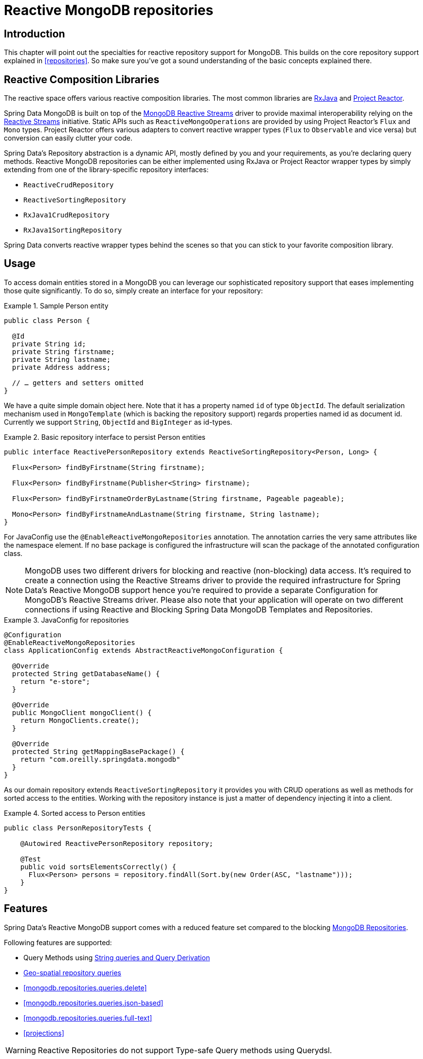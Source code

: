 [[mongo.reactive.repositories]]
= Reactive MongoDB repositories

[[mongo.reactive.repositories.intro]]
== Introduction

This chapter will point out the specialties for reactive repository support for MongoDB. This builds on the core repository support explained in <<repositories>>. So make sure you've got a sound understanding of the basic concepts explained there.

[[mongo.reactive.repositories.libraries]]
== Reactive Composition Libraries

The reactive space offers various reactive composition libraries. The most common libraries are https://github.com/ReactiveX/RxJava[RxJava] and https://projectreactor.io/[Project Reactor].

Spring Data MongoDB is built on top of the https://mongodb.github.io/mongo-java-driver-reactivestreams/[MongoDB Reactive Streams] driver to provide maximal interoperability relying on the http://www.reactive-streams.org/[Reactive Streams] initiative. Static APIs such as `ReactiveMongoOperations` are provided by using Project Reactor's `Flux` and `Mono` types. Project Reactor offers various adapters to convert reactive wrapper types  (`Flux` to `Observable` and vice versa) but conversion can easily clutter your code.

Spring Data's Repository abstraction is a dynamic API, mostly defined by you and your requirements, as you're declaring query methods. Reactive MongoDB repositories can be either implemented using RxJava or Project Reactor wrapper types by simply extending from one of the library-specific repository interfaces:

* `ReactiveCrudRepository`
* `ReactiveSortingRepository`
* `RxJava1CrudRepository`
* `RxJava1SortingRepository`

Spring Data converts reactive wrapper types behind the scenes so that you can stick to your favorite composition library.

[[mongo.reactive.repositories.usage]]
== Usage

To access domain entities stored in a MongoDB you can leverage our sophisticated repository support that eases implementing those quite significantly. To do so, simply create an interface for your repository:

.Sample Person entity
====
[source,java]
----
public class Person {

  @Id
  private String id;
  private String firstname;
  private String lastname;
  private Address address;

  // … getters and setters omitted
}
----
====

We have a quite simple domain object here. Note that it has a property named `id` of type `ObjectId`. The default serialization mechanism used in `MongoTemplate` (which is backing the repository support) regards properties named id as document id. Currently we support `String`, `ObjectId` and `BigInteger` as id-types.

.Basic repository interface to persist Person entities
====
[source]
----
public interface ReactivePersonRepository extends ReactiveSortingRepository<Person, Long> {

  Flux<Person> findByFirstname(String firstname);

  Flux<Person> findByFirstname(Publisher<String> firstname);

  Flux<Person> findByFirstnameOrderByLastname(String firstname, Pageable pageable);

  Mono<Person> findByFirstnameAndLastname(String firstname, String lastname);
}
----
====

For JavaConfig use the `@EnableReactiveMongoRepositories` annotation. The annotation carries the very same attributes like the namespace element. If no base package is configured the infrastructure will scan the package of the annotated configuration class.

NOTE: MongoDB uses two different drivers for blocking and reactive (non-blocking) data access. It's required to create a connection using the Reactive Streams driver to provide the required infrastructure for Spring Data's Reactive MongoDB support hence you're required to provide a separate Configuration for MongoDB's Reactive Streams driver. Please also note that your application will operate on two different connections if using Reactive and Blocking Spring Data MongoDB Templates and Repositories.

.JavaConfig for repositories
====
[source,java]
----
@Configuration
@EnableReactiveMongoRepositories
class ApplicationConfig extends AbstractReactiveMongoConfiguration {

  @Override
  protected String getDatabaseName() {
    return "e-store";
  }

  @Override
  public MongoClient mongoClient() {
    return MongoClients.create();
  }

  @Override
  protected String getMappingBasePackage() {
    return "com.oreilly.springdata.mongodb"
  }
}
----
====

As our domain repository extends `ReactiveSortingRepository` it provides you with CRUD operations as well as methods for sorted access to the entities. Working with the repository instance is just a matter of dependency injecting it into a client.

.Sorted access to Person entities
====
[source,java]
----
public class PersonRepositoryTests {

    @Autowired ReactivePersonRepository repository;

    @Test
    public void sortsElementsCorrectly() {
      Flux<Person> persons = repository.findAll(Sort.by(new Order(ASC, "lastname")));
    }
}
----
====

[[mongo.reactive.repositories.features]]
== Features

Spring Data's Reactive MongoDB support comes with a reduced feature set compared to the blocking <<mongo.repositories,MongoDB Repositories>>.

Following features are supported:

* Query Methods using <<mongodb.repositories.queries,String queries and Query Derivation>>
* <<mongodb.reactive.repositories.queries.geo-spatial>>
* <<mongodb.repositories.queries.delete>>
* <<mongodb.repositories.queries.json-based>>
* <<mongodb.repositories.queries.full-text>>
* <<projections>>

WARNING: Reactive Repositories do not support Type-safe Query methods using Querydsl.

[[mongodb.reactive.repositories.queries.geo-spatial]]
=== Geo-spatial repository queries

As you've just seen there are a few keywords triggering geo-spatial operations within a MongoDB query. The `Near` keyword allows some further modification. Let's have look at some examples:

.Advanced `Near` queries
====
[source,java]
----
public interface PersonRepository extends ReactiveMongoRepository<Person, String>

  // { 'location' : { '$near' : [point.x, point.y], '$maxDistance' : distance}}
  Flux<Person> findByLocationNear(Point location, Distance distance);
}
----
====

Adding a `Distance` parameter to the query method allows restricting results to those within the given distance. If the `Distance` was set up containing a `Metric` we will transparently use `$nearSphere` instead of $code.

NOTE: Reactive Geo-spatial repository queries support the domain type and `GeoResult<T>` results within a reactive wrapper type. `GeoPage` and `GeoResults` are not supported as they contradict the deferred result approach with pre-calculating the average distance. Howevery, you can still pass in a `Pageable` argument to page results yourself.

.Using `Distance` with `Metrics`
====
[source,java]
----
Point point = new Point(43.7, 48.8);
Distance distance = new Distance(200, Metrics.KILOMETERS);
… = repository.findByLocationNear(point, distance);
// {'location' : {'$nearSphere' : [43.7, 48.8], '$maxDistance' : 0.03135711885774796}}
----
====

As you can see using a `Distance` equipped with a `Metric` causes `$nearSphere` clause to be added instead of a plain `$near`. Beyond that the actual distance gets calculated according to the `Metrics` used.

NOTE: Using `@GeoSpatialIndexed(type = GeoSpatialIndexType.GEO_2DSPHERE)` on the target property forces usage of `$nearSphere` operator.

==== Geo-near queries

[source,java]
----
public interface PersonRepository extends ReactiveMongoRepository<Person, String>

  // {'geoNear' : 'location', 'near' : [x, y] }
  Flux<GeoResult<Person>> findByLocationNear(Point location);

  // No metric: {'geoNear' : 'person', 'near' : [x, y], maxDistance : distance }
  // Metric: {'geoNear' : 'person', 'near' : [x, y], 'maxDistance' : distance,
  //          'distanceMultiplier' : metric.multiplier, 'spherical' : true }
  Flux<GeoResult<Person>> findByLocationNear(Point location, Distance distance);

  // Metric: {'geoNear' : 'person', 'near' : [x, y], 'minDistance' : min,
  //          'maxDistance' : max, 'distanceMultiplier' : metric.multiplier,
  //          'spherical' : true }
  Flux<GeoResult<Person>> findByLocationNear(Point location, Distance min, Distance max);

  // {'geoNear' : 'location', 'near' : [x, y] }
  Flux<GeoResult<Person>> findByLocationNear(Point location);
}
----

[[mongo.reactive.repositories.infinite-streams]]
== Infinite Streams

By default, MongoDB will automatically close a cursor when the client has exhausted all results in the cursor. Closing a cursors turns a Stream into a finite stream. However, for capped collections you may use a https://docs.mongodb.com/manual/core/tailable-cursors/[Tailable Cursor] that remains open after the client exhausts the results in the initial cursor. Using Tailable Cursors with a reactive approach allows construction of infinite streams. A Tailable Cursor remains open until it's closed. It emits data as data arrives in a capped collection. Using Tailable Cursors with Collections is not possible as its result would never complete.

Spring Data MongoDB Reactive Repository support supports infinite streams by annotating a query method with `@InfiniteStream`. This works for methods returning `Flux` or `Observable` wrapper types.

[source,java]
----

public interface PersonRepository extends ReactiveMongoRepository<Person, String> {

  @InfiniteStream
  Flux<Person> findByFirstname(String firstname);

}

Flux<Person> stream = repository.findByFirstname("Joe");

Disposable subscription = stream.doOnNext(person -> System.out.println(person)).subscribe();

// …

// Later: Dispose the stream
subscription.dispose();
----